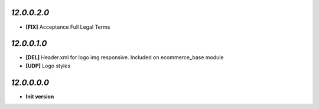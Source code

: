 `12.0.0.2.0`
------------
- **[FIX]** Acceptance Full Legal Terms

`12.0.0.1.0`
------------
- **[DEL]** Header.xml for logo img responsive. Included on ecommerce_base module
- **[UDP]** Logo styles

`12.0.0.0.0`
------------
- **Init version**
